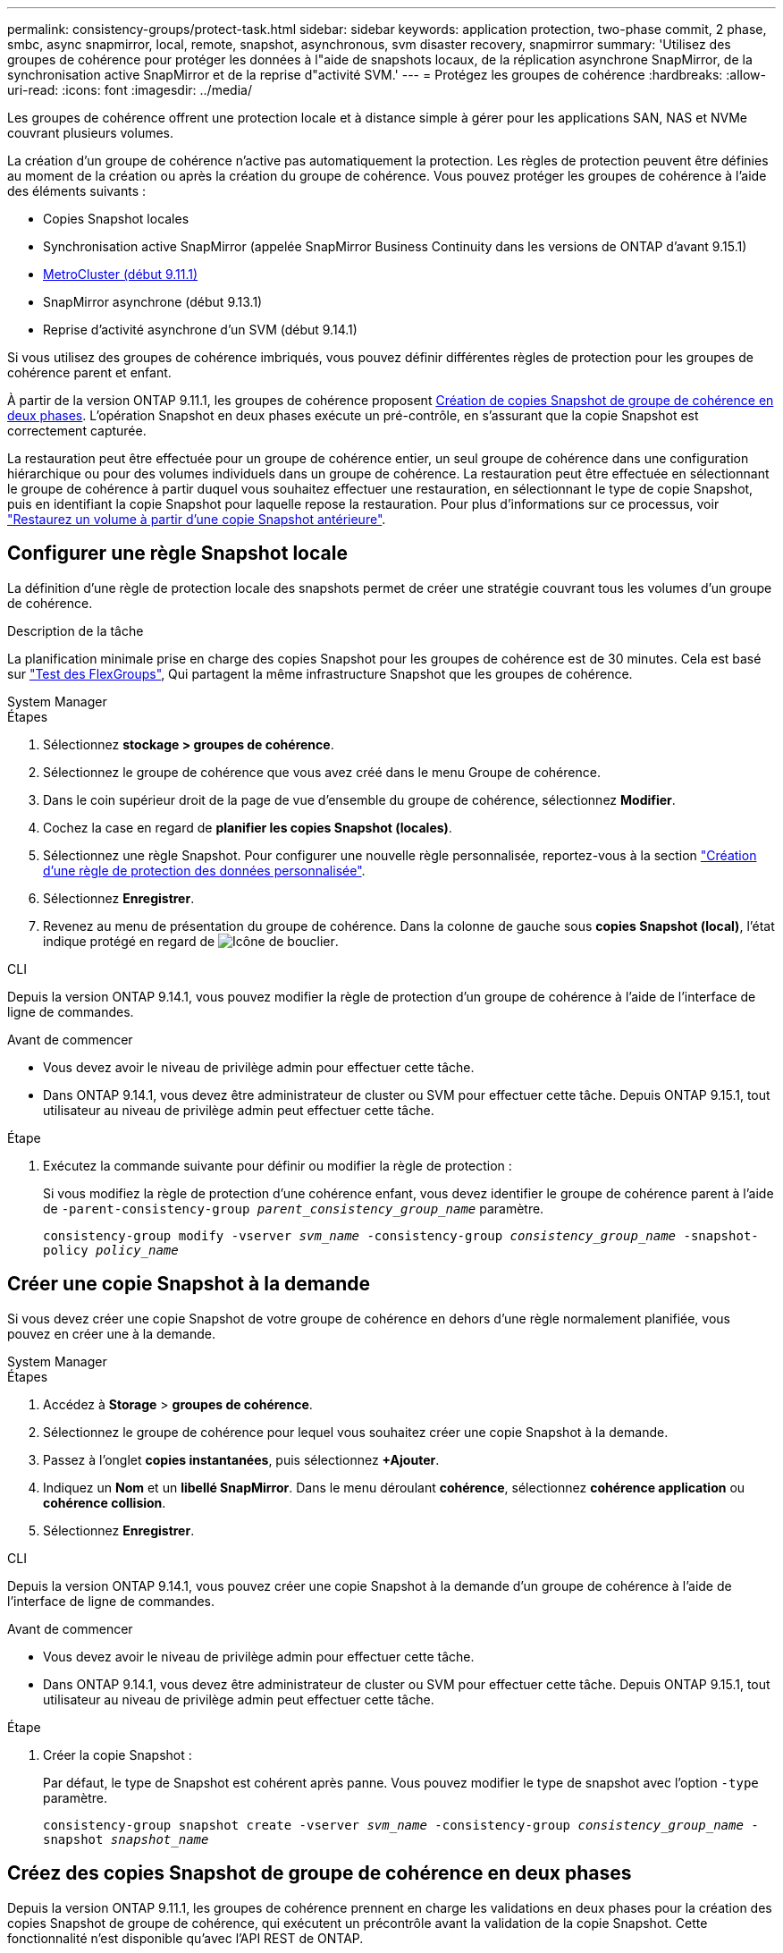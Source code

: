 ---
permalink: consistency-groups/protect-task.html 
sidebar: sidebar 
keywords: application protection, two-phase commit, 2 phase, smbc, async snapmirror, local, remote, snapshot, asynchronous, svm disaster recovery, snapmirror 
summary: 'Utilisez des groupes de cohérence pour protéger les données à l"aide de snapshots locaux, de la réplication asynchrone SnapMirror, de la synchronisation active SnapMirror et de la reprise d"activité SVM.' 
---
= Protégez les groupes de cohérence
:hardbreaks:
:allow-uri-read: 
:icons: font
:imagesdir: ../media/


[role="lead"]
Les groupes de cohérence offrent une protection locale et à distance simple à gérer pour les applications SAN, NAS et NVMe couvrant plusieurs volumes.

La création d'un groupe de cohérence n'active pas automatiquement la protection. Les règles de protection peuvent être définies au moment de la création ou après la création du groupe de cohérence. Vous pouvez protéger les groupes de cohérence à l'aide des éléments suivants :

* Copies Snapshot locales
* Synchronisation active SnapMirror (appelée SnapMirror Business Continuity dans les versions de ONTAP d'avant 9.15.1)
* xref:index.html#mcc[MetroCluster (début 9.11.1)]
* SnapMirror asynchrone (début 9.13.1)
* Reprise d'activité asynchrone d'un SVM (début 9.14.1)


Si vous utilisez des groupes de cohérence imbriqués, vous pouvez définir différentes règles de protection pour les groupes de cohérence parent et enfant.

À partir de la version ONTAP 9.11.1, les groupes de cohérence proposent <<two-phase,Création de copies Snapshot de groupe de cohérence en deux phases>>. L'opération Snapshot en deux phases exécute un pré-contrôle, en s'assurant que la copie Snapshot est correctement capturée.

La restauration peut être effectuée pour un groupe de cohérence entier, un seul groupe de cohérence dans une configuration hiérarchique ou pour des volumes individuels dans un groupe de cohérence. La restauration peut être effectuée en sélectionnant le groupe de cohérence à partir duquel vous souhaitez effectuer une restauration, en sélectionnant le type de copie Snapshot, puis en identifiant la copie Snapshot pour laquelle repose la restauration. Pour plus d'informations sur ce processus, voir link:../task_dp_restore_from_vault.html["Restaurez un volume à partir d'une copie Snapshot antérieure"].



== Configurer une règle Snapshot locale

La définition d'une règle de protection locale des snapshots permet de créer une stratégie couvrant tous les volumes d'un groupe de cohérence.

.Description de la tâche
La planification minimale prise en charge des copies Snapshot pour les groupes de cohérence est de 30 minutes. Cela est basé sur link:https://www.netapp.com/media/12385-tr4571.pdf["Test des FlexGroups"^], Qui partagent la même infrastructure Snapshot que les groupes de cohérence.

[role="tabbed-block"]
====
.System Manager
--
.Étapes
. Sélectionnez *stockage > groupes de cohérence*.
. Sélectionnez le groupe de cohérence que vous avez créé dans le menu Groupe de cohérence.
. Dans le coin supérieur droit de la page de vue d'ensemble du groupe de cohérence, sélectionnez *Modifier*.
. Cochez la case en regard de *planifier les copies Snapshot (locales)*.
. Sélectionnez une règle Snapshot. Pour configurer une nouvelle règle personnalisée, reportez-vous à la section link:../task_dp_create_custom_data_protection_policies.html["Création d'une règle de protection des données personnalisée"].
. Sélectionnez *Enregistrer*.
. Revenez au menu de présentation du groupe de cohérence. Dans la colonne de gauche sous *copies Snapshot (local)*, l'état indique protégé en regard de image:../media/icon_shield.png["Icône de bouclier"].


--
.CLI
--
Depuis la version ONTAP 9.14.1, vous pouvez modifier la règle de protection d'un groupe de cohérence à l'aide de l'interface de ligne de commandes.

.Avant de commencer
* Vous devez avoir le niveau de privilège admin pour effectuer cette tâche.
* Dans ONTAP 9.14.1, vous devez être administrateur de cluster ou SVM pour effectuer cette tâche. Depuis ONTAP 9.15.1, tout utilisateur au niveau de privilège admin peut effectuer cette tâche.


.Étape
. Exécutez la commande suivante pour définir ou modifier la règle de protection :
+
Si vous modifiez la règle de protection d'une cohérence enfant, vous devez identifier le groupe de cohérence parent à l'aide de `-parent-consistency-group _parent_consistency_group_name_` paramètre.

+
`consistency-group modify -vserver _svm_name_ -consistency-group _consistency_group_name_ -snapshot-policy _policy_name_`



--
====


== Créer une copie Snapshot à la demande

Si vous devez créer une copie Snapshot de votre groupe de cohérence en dehors d'une règle normalement planifiée, vous pouvez en créer une à la demande.

[role="tabbed-block"]
====
.System Manager
--
.Étapes
. Accédez à *Storage* > *groupes de cohérence*.
. Sélectionnez le groupe de cohérence pour lequel vous souhaitez créer une copie Snapshot à la demande.
. Passez à l'onglet *copies instantanées*, puis sélectionnez *+Ajouter*.
. Indiquez un *Nom* et un *libellé SnapMirror*. Dans le menu déroulant *cohérence*, sélectionnez *cohérence application* ou *cohérence collision*.
. Sélectionnez *Enregistrer*.


--
.CLI
--
Depuis la version ONTAP 9.14.1, vous pouvez créer une copie Snapshot à la demande d'un groupe de cohérence à l'aide de l'interface de ligne de commandes.

.Avant de commencer
* Vous devez avoir le niveau de privilège admin pour effectuer cette tâche.
* Dans ONTAP 9.14.1, vous devez être administrateur de cluster ou SVM pour effectuer cette tâche. Depuis ONTAP 9.15.1, tout utilisateur au niveau de privilège admin peut effectuer cette tâche.


.Étape
. Créer la copie Snapshot :
+
Par défaut, le type de Snapshot est cohérent après panne. Vous pouvez modifier le type de snapshot avec l'option `-type` paramètre.

+
`consistency-group snapshot create -vserver _svm_name_ -consistency-group _consistency_group_name_ -snapshot _snapshot_name_`



--
====


== Créez des copies Snapshot de groupe de cohérence en deux phases

Depuis la version ONTAP 9.11.1, les groupes de cohérence prennent en charge les validations en deux phases pour la création des copies Snapshot de groupe de cohérence, qui exécutent un précontrôle avant la validation de la copie Snapshot. Cette fonctionnalité n'est disponible qu'avec l'API REST de ONTAP.

La création de copies Snapshot de groupe de cohérence biphasées est uniquement disponible pour la création de copies Snapshot, et non pour le provisionnement des groupes de cohérence ou la restauration des groupes de cohérence.

Un Snapshot de groupe de cohérence biphasé divise le processus de création des snapshots en deux phases :

. Dans la première phase, l'API exécute des contrôles préalables et déclenche la création de snapshots. La première phase inclut un paramètre de délai d'expiration, indiquant la durée pendant laquelle la copie Snapshot doit être validée.
. Si la demande de la phase un s'exécute correctement, vous pouvez appeler la deuxième phase dans l'intervalle désigné à partir de la première phase, en archivant la copie Snapshot sur le terminal approprié.


.Avant de commencer
* Pour utiliser la création Snapshot de groupe de cohérence en deux phases, tous les nœuds du cluster doivent exécuter ONTAP 9.11.1 ou version ultérieure.
* Une seule invocation active d'une opération Snapshot de groupe de cohérence est prise en charge sur une instance de groupe de cohérence à la fois, qu'il s'agisse d'une ou deux phases. Toute tentative d'appel d'une opération de snapshot alors qu'une autre opération est en cours entraîne un échec.
* Lorsque vous appelez la création de Snapshot, vous pouvez définir une valeur de délai d'attente facultative comprise entre 5 et 120 secondes. Si aucune valeur de temporisation n'est fournie, l'opération expire par défaut à 7 secondes. Dans l'API, définissez la valeur du délai d'attente avec le `action_timeout` paramètre. Dans l'interface de ligne de commandes, utilisez `-timeout` drapeau.


.Étapes
Vous pouvez réaliser une copie Snapshot en deux phases avec l'API REST ou, depuis ONTAP 9.14.1, avec l'interface de ligne de commandes ONTAP. Cette opération n'est pas prise en charge dans System Manager.


NOTE: Si vous appelez la création de Snapshot avec l'API, vous devez valider la copie Snapshot avec l'API. Si vous appelez la création de Snapshot avec l'interface de ligne de commandes, vous devez valider la copie Snapshot avec l'interface de ligne de commandes. Les méthodes de mélange ne sont pas prises en charge.

[role="tabbed-block"]
====
.CLI
--
Depuis la version ONTAP 9.14.1, vous pouvez créer une copie Snapshot en deux phases à l'aide de l'interface de ligne de commandes.

.Avant de commencer
* Vous devez avoir le niveau de privilège admin pour effectuer cette tâche.
* Dans ONTAP 9.14.1, vous devez être administrateur de cluster ou SVM pour effectuer cette tâche. Depuis ONTAP 9.15.1, tout utilisateur au niveau de privilège admin peut effectuer cette tâche.


.Étapes
. Lancer l'instantané :
+
`consistency-group snapshot start -vserver _svm_name_ -consistency-group _consistency_group_name_ -snapshot _snapshot_name_ [-timeout _time_in_seconds_ -write-fence {true|false}]`

. Vérifier que l'instantané a été pris :
+
`consistency-group snapshot show`

. Valider le snapshot :
+
`consistency-group snapshot commit _svm_name_ -consistency-group _consistency_group_name_ -snapshot _snapshot_name_`



--
.API
--
. Appelez la création du Snapshot. Envoyez une demande POST au terminal du groupe de cohérence à l'aide de `action=start` paramètre.
+
[source, curl]
----
curl -k -X POST 'https://<IP_address>/application/consistency-groups/<cg-uuid>/snapshots?action=start&action_timeout=7' -H "accept: application/hal+json" -H "content-type: application/json" -d '
{
  "name": "<snapshot_name>",
  "consistency_type": "crash",
  "comment": "<comment>",
  "snapmirror_label": "<SnapMirror_label>"
}'
----
. Si la demande de POST réussit, le résultat inclut un UUID d'instantané. En utilisant cet UUID, envoyez une demande de CORRECTIF pour valider la copie Snapshot.
+
[source, curl]
----
curl -k -X PATCH 'https://<IP_address>/application/consistency-groups/<cg_uuid>/snapshots/<snapshot_id>?action=commit' -H "accept: application/hal+json" -H "content-type: application/json"

For more information about the ONTAP REST API, see link:https://docs.netapp.com/us-en/ontap-automation/reference/api_reference.html[API reference^] or the link:https://devnet.netapp.com/restapi.php[ONTAP REST API page^] at the NetApp Developer Network for a complete list of API endpoints.
----


--
====


== Définissez la protection à distance pour un groupe de cohérence

Les groupes de cohérence offrent une protection à distance via la synchronisation active SnapMirror et, à partir de ONTAP 9.13.1, la réplication asynchrone SnapMirror.



=== Configurez la protection avec la synchronisation active SnapMirror

Vous pouvez utiliser la synchronisation active SnapMirror pour vous assurer que les copies Snapshot des groupes de cohérence créés dans votre groupe de cohérence sont copiées vers la destination. Pour en savoir plus sur la synchronisation active SnapMirror ou sur la configuration de la synchronisation active SnapMirror à l'aide de l'interface de ligne de commande, reportez-vous à la section xref:../task_san_configure_protection_for_business_continuity.html[Configuration de la protection pour la continuité de l'activité].

.Avant de commencer
* Les relations de synchronisation active SnapMirror ne peuvent pas être établies sur les volumes montés pour l'accès NAS.
* Les étiquettes de règles doivent correspondre dans le cluster source et dans le cluster destination.
* La synchronisation active SnapMirror ne réplique pas les copies Snapshot par défaut, sauf si une règle portant une étiquette SnapMirror est ajoutée au paramètre prédéfini `AutomatedFailOver` La règle et les copies Snapshot sont créées avec cette étiquette.
+
Pour en savoir plus sur ce processus, voir link:../task_san_configure_protection_for_business_continuity.html["Protégez votre infrastructure avec la synchronisation active SnapMirror"].

* xref:../data-protection/supported-deployment-config-concept.html[Déploiements en cascade] Ne sont pas pris en charge avec la synchronisation active SnapMirror.
* À partir de ONTAP 9.13.1, vous pouvez réaliser des opérations sans interruption xref:modify-task.html#add-volumes-to-a-consistency-group[ajouter des volumes à un groupe de cohérence] Avec une relation de synchronisation active SnapMirror. Toute autre modification apportée à un groupe de cohérence exige que vous rompez la relation de synchronisation active SnapMirror, modifiez le groupe de cohérence, puis rétablissez et resynchronisiez la relation.



TIP: Pour configurer la synchronisation active SnapMirror avec l'interface de ligne de commandes, reportez-vous à la section xref:../task_san_configure_protection_for_business_continuity.html[Protégez votre infrastructure avec la synchronisation active SnapMirror].

.Étapes pour System Manager
. Assurez-vous d'avoir rencontré le link:../snapmirror-active-sync/prerequisites-reference.html["Conditions préalables à l'utilisation de SnapMirror actif Sync"].
. Sélectionnez *stockage > groupes de cohérence*.
. Sélectionnez le groupe de cohérence que vous avez créé dans le menu Groupe de cohérence.
. En haut à droite de la page de présentation, sélectionnez *plus* puis *protéger*.
. System Manager remplit automatiquement les informations côté source. Sélectionnez le cluster et la VM de stockage appropriés pour la destination. Sélectionnez une stratégie de protection. Vérifier que *Initialize relation* est coché.
. Sélectionnez *Enregistrer*.
. Le groupe de cohérence doit être initialisé et synchronisé. Vérifiez que la synchronisation s'est bien terminée en retournant au menu *groupe de cohérence*. L'état *SnapMirror (Remote)* s'affiche `Protected` en regard de image:../media/icon_shield.png["Icône de bouclier"].




=== Configurer SnapMirror asynchrone

Depuis la version ONTAP 9.13.1, vous pouvez configurer la protection asynchrone SnapMirror pour un groupe de cohérence unique. Depuis la version ONTAP 9.14.1, vous pouvez utiliser la réplication asynchrone SnapMirror pour répliquer des copies Snapshot granulaires par volume vers le cluster de destination à l'aide de la relation de groupe de cohérence.

.Description de la tâche
Pour répliquer des copies Snapshot granulaires par volume, vous devez exécuter ONTAP 9.14.1 ou une version ultérieure. Pour les règles MirrorAndVault et Vault, l'étiquette SnapMirror de la règle Snapshot granulaire des volumes doit correspondre à la règle de règle SnapMirror du groupe de cohérence. Les snapshots granulaires par volume respectent la règle SnapMirror du groupe de cohérence, qui est calculée indépendamment des snapshots du groupe de cohérence. Par exemple, si une règle permet de conserver deux copies Snapshot sur la destination, vous pouvez avoir deux copies Snapshot granulaires au niveau du volume et deux copies Snapshot de groupe de cohérence.

Lors de la resynchronisation de la relation SnapMirror avec des copies Snapshot granulaires par volume, vous pouvez conserver les copies Snapshot granulaires par volume avec le `-preserve` drapeau. Les copies Snapshot granulaires par volume, plus récentes que les copies Snapshot du groupe de cohérence, sont conservées. Si aucune copie Snapshot de groupe de cohérence n'est créée, aucune copie Snapshot granulaire par volume ne peut être transférée lors de l'opération de resynchronisation.

.Avant de commencer
* La protection asynchrone SnapMirror n'est disponible que pour un seul groupe de cohérence. Elle n'est pas prise en charge pour les groupes de cohérence hiérarchiques. Pour convertir un groupe de cohérence hiérarchique en un seul groupe de cohérence, reportez-vous à la section xref:modify-geometry-task.html[modifier l'architecture d'un groupe de cohérence].
* Les étiquettes de règles doivent correspondre dans le cluster source et dans le cluster destination.
* Vous pouvez interrompre l'activité xref:modify-task.html#add-volumes-to-a-consistency-group[ajouter des volumes à un groupe de cohérence] Avec une relation asynchrone SnapMirror active. Toute autre modification apportée à un groupe de cohérence exige que vous rompez la relation SnapMirror, modifiez le groupe de cohérence, puis rétablissez et resynchronisez la relation.
* Les groupes de cohérence activés pour la protection avec la réplication asynchrone SnapMirror ont des limites différentes. Pour plus d'informations, voir xref:limits.html[Limites des groupes de cohérence].
* Si vous avez configuré une relation de protection asynchrone SnapMirror pour plusieurs volumes individuels, vous pouvez convertir ces volumes en groupe de cohérence tout en conservant les copies Snapshot existantes. Pour convertir les volumes avec succès :
+
** Il doit y avoir une copie Snapshot commune des volumes.
** Vous devez interrompre la relation SnapMirror existante, xref:configure-task.html[ajoutez les volumes à un seul groupe de cohérence], puis resynchronisez la relation à l'aide du flux de travail suivant.




.Étapes
. Depuis le cluster de destination, sélectionnez *stockage > groupes de cohérence*.
. Sélectionnez le groupe de cohérence que vous avez créé dans le menu Groupe de cohérence.
. En haut à droite de la page de présentation, sélectionnez *plus* puis *protéger*.
. System Manager remplit automatiquement les informations côté source. Sélectionnez le cluster et la VM de stockage appropriés pour la destination. Sélectionnez une stratégie de protection. Vérifier que *Initialize relation* est coché.
+
Lorsque vous sélectionnez une stratégie asynchrone, vous avez la possibilité de **remplacer le programme de transfert**.

+

NOTE: La planification minimale prise en charge (objectif de point de récupération, ou RPO) pour les groupes de cohérence avec la réplication asynchrone SnapMirror est de 30 minutes.

. Sélectionnez *Enregistrer*.
. Le groupe de cohérence doit être initialisé et synchronisé. Vérifiez que la synchronisation s'est bien terminée en retournant au menu *groupe de cohérence*. L'état *SnapMirror (Remote)* s'affiche `Protected` en regard de image:../media/icon_shield.png["Icône de bouclier"].




=== Configuration de la reprise d'activité SVM

À partir de ONTAP 9.14.1, xref:../data-protection/snapmirror-svm-replication-concept.html#[Reprise d'activité de SVM] prend en charge les groupes de cohérence et permet de mettre en miroir les informations relatives aux groupes de cohérence entre le cluster source et le cluster destination.

Si vous activez la reprise d'activité SVM sur un SVM qui contient déjà un groupe de cohérence, suivez les workflows de configuration du SVM pour xref:../task_dp_configure_storage_vm_dr.html[System Manager] ou le xref:../data-protection/replicate-entire-svm-config-task.html[INTERFACE DE LIGNE DE COMMANDES DE ONTAP].

Si vous ajoutez un groupe de cohérence à un SVM figurant dans une relation de reprise d'activité de SVM active et saine, vous devez mettre à jour la relation de SVM DR depuis le cluster destination. Pour plus d'informations, voir xref:../data-protection/update-replication-relationship-manual-task.html[Mettre à jour une relation de réplication manuellement]. Vous devez mettre à jour la relation chaque fois que vous développez le groupe de cohérence.

.Limites
* La reprise d'activité des SVM ne prend pas en charge les groupes de cohérence hiérarchiques.
* La reprise d'activité pour SVM ne prend pas en charge les groupes de cohérence protégés par la réplication asynchrone SnapMirror. Vous devez rompre la relation SnapMirror avant de configurer la reprise d'activité d'un SVM.
* Les deux clusters doivent exécuter ONTAP 9.14.1 ou une version ultérieure.
* Les relations « Fan-Out » ne sont pas prises en charge pour les configurations de reprise d'activité des SVM contenant des groupes de cohérence.
* Pour les autres limites, voir xref:limits.html[limites des groupes de cohérence].




== Visualiser les relations

System Manager visualise les mappages de LUN dans le menu *protection > relations*. Lorsque vous sélectionnez une relation source, System Manager affiche une visualisation des relations source. En sélectionnant un volume, vous pouvez approfondir ces relations pour afficher la liste des LUN et des relations de groupe d'initiateurs. Ces informations peuvent être téléchargées sous forme de classeur Excel à partir de la vue de volume individuelle ; l'opération de téléchargement s'exécute en arrière-plan.

.Informations associées
* link:clone-task.html["Cloner un groupe de cohérence"]
* link:../task_dp_configure_snapshot.html["Configurez les copies Snapshot"]
* link:../task_dp_create_custom_data_protection_policies.html["Création de règles personnalisées de protection des données"]
* link:../task_dp_recover_snapshot.html["Effectuez des restaurations à partir de copies Snapshot"]
* link:../task_dp_restore_from_vault.html["Restaurez un volume à partir d'une copie Snapshot antérieure"]
* link:../snapmirror-active-sync/index.html["Présentation de la synchronisation active SnapMirror"]
* link:https://docs.netapp.com/us-en/ontap-automation/["Documentation sur l'automatisation ONTAP"^]
* xref:../data-protection/snapmirror-disaster-recovery-concept.html[Notions de base sur la reprise après incident asynchrone SnapMirror]

